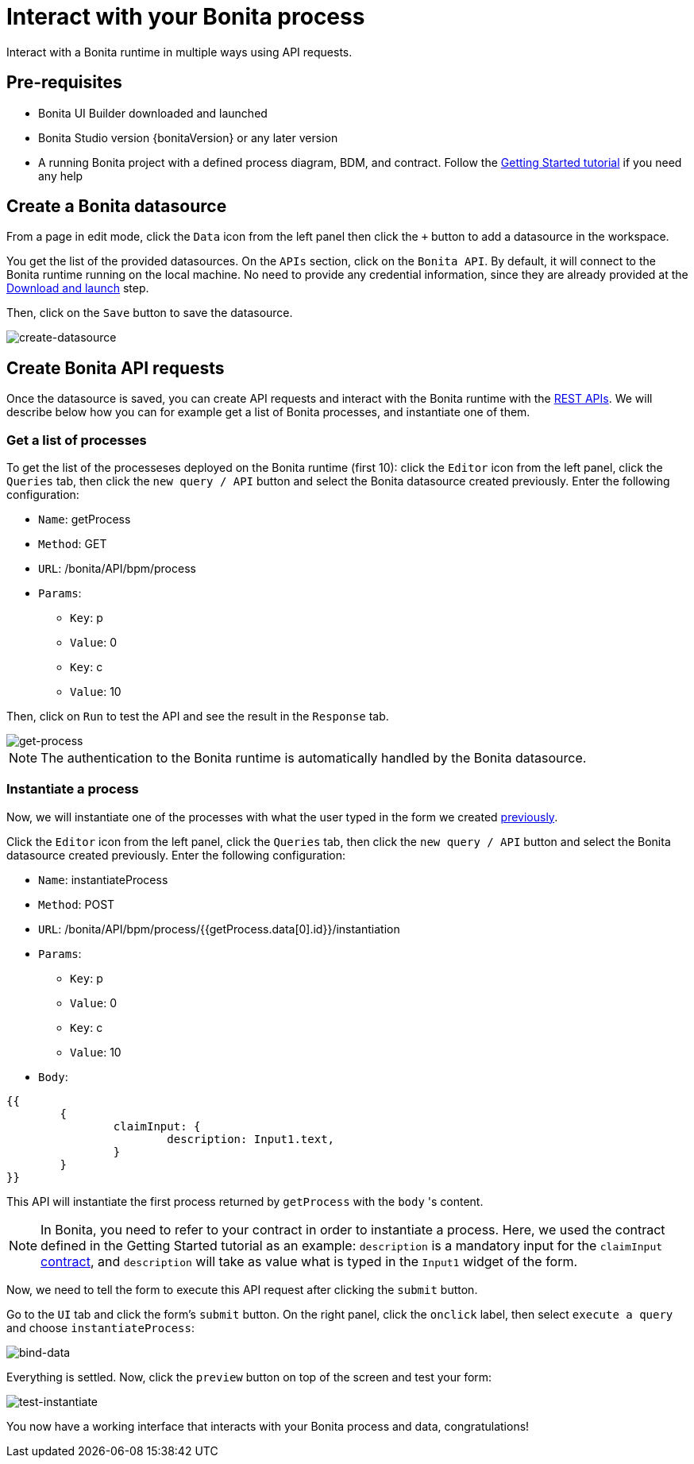 = Interact with your Bonita process
:description: Interact with a Bonita runtime in multiple ways using API requests.

{description}


== Pre-requisites 
* Bonita UI Builder downloaded and launched
* Bonita Studio version {bonitaVersion} or any later version
* A running Bonita project with a defined process diagram, BDM, and contract. Follow the xref:getting-started:getting-started-index.adoc[Getting Started tutorial] if you need any help


== Create a Bonita datasource
From a page in edit mode, click the `Data` icon from the left panel then click the `+` button to add a datasource in the workspace.

You get the list of the provided datasources. On the `APIs` section, click on the `Bonita API`. By default, it will connect to the Bonita runtime running on the local machine. No need to provide any credential information, since they are already provided at the xref:download-and-launch.adoc[Download and launch] step.

Then, click on the `Save` button to save the datasource.

image::images/interact-with-your-bonita-process/create-datasource.gif[create-datasource]


== Create Bonita API requests
Once the datasource is saved, you can create API requests and interact with the Bonita runtime with the xref:api:rest-api-overview.adoc[REST APIs].
We will describe below how you can for example get a list of Bonita processes, and instantiate one of them.

=== Get a list of processes
To get the list of the processeses deployed on the Bonita runtime (first 10): click the `Editor` icon from the left panel, click the `Queries` tab, then click the `new query / API` button and select the Bonita datasource created previously. 
Enter the following configuration:

* `Name`: getProcess
* `Method`: GET
* `URL`: /bonita/API/bpm/process
* `Params`:
    - `Key`: p
    - `Value`: 0
    - `Key`: c
    - `Value`: 10

Then, click on `Run` to test the API and see the result in the `Response` tab.

image::images/interact-with-your-bonita-process/get-process.gif[get-process]


[NOTE]
====
The authentication to the Bonita runtime is automatically handled by the Bonita datasource.
====


=== Instantiate a process
Now, we will instantiate one of the processes with what the user typed in the form we created xref:create-an-interface.adoc[previously]. 

Click the `Editor` icon from the left panel, click the `Queries` tab, then click the `new query / API` button and select the Bonita datasource created previously. 
Enter the following configuration:

* `Name`: instantiateProcess
* `Method`: POST
* `URL`: /bonita/API/bpm/process/{{getProcess.data[0].id}}/instantiation
* `Params`:
    - `Key`: p
    - `Value`: 0
    - `Key`: c
    - `Value`: 10
* `Body`: 
[source, JSON]
----
{{
	{
		claimInput: {
			description: Input1.text,
		}
	}
}}
----


This API will instantiate the first process returned by `getProcess` with the `body` 's content. 

[NOTE]
====
In Bonita, you need to refer to your contract in order to instantiate a process.
Here, we used the contract defined in the Getting Started tutorial as an example: `description` is a mandatory input for the `claimInput` xref:getting-started:declare-contracts.adoc[contract], and `description` will take as value what is typed in the `Input1` widget of the form.
====

Now, we need to tell the form to execute this API request after clicking the `submit` button.

Go to the `UI` tab and click the form's `submit` button. On the right panel, click the `onclick` label, then select `execute a query` and choose `instantiateProcess`:

image::images/interact-with-your-bonita-process/bind-data.gif[bind-data]



Everything is settled. Now, click the `preview` button on top of the screen and test your form:

image::images/interact-with-your-bonita-process/test-instantiate.gif[test-instantiate]

You now have a working interface that interacts with your Bonita process and data, congratulations!
